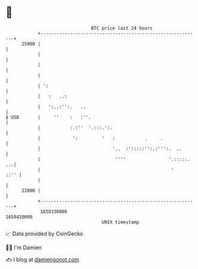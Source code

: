 * 👋

#+begin_example
                                   BTC price last 24 hours                    
               +------------------------------------------------------------+ 
         25000 |                                                            | 
               |                                                            | 
               |                                                            | 
               |                                                            | 
               | ':                                                         | 
               |   :   ..:                                                  | 
               |   ':..:'':.   ..                                           | 
   $ USD       |     ''    :   :''.                                         | 
               |           :.:''  '.:::.':.                                 | 
               |            ':         '   :           .     .              | 
               |                           '..  :':::::'':.:''':.  ..       | 
               |                            ''''                '.:::::. ...| 
               |                                                 '     ::'' | 
               |                                                            | 
         22000 |                                                            | 
               +------------------------------------------------------------+ 
                1658330000                                        1658420000  
                                       UNIX timestamp                         
#+end_example
📈 Data provided by CoinGecko

🧑‍💻 I'm Damien

✍️ I blog at [[https://www.damiengonot.com][damiengonot.com]]
